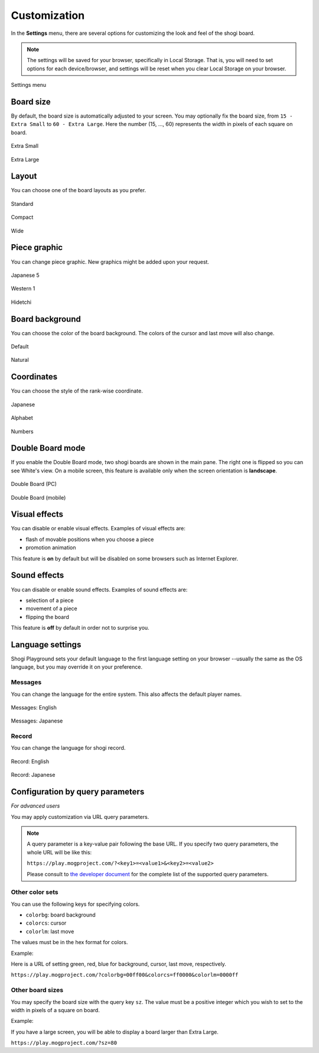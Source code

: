 =============
Customization
=============

In the **Settings** menu, there are several options for customizing the look and feel of the shogi board.

.. note::
   The settings will be saved for your browser, specifically in Local Storage. That is, you will need to set options for each device/browser, and settings will be reset when you clear Local Storage on your browser.

.. figure:: _static/images/customization/annotated.jpg
   :align: center

   Settings menu


Board size
==========

By default, the board size is automatically adjusted to your screen. You may optionally fix the board size, from ``15 - Extra Small`` to ``60 - Extra Large``. Here the number (15, ..., 60) represents the width in pixels of each square on board.

.. figure:: _static/images/customization/sz_small.jpg
   :align: center

   Extra Small

.. figure:: _static/images/customization/sz_large.jpg
   :align: center

   Extra Large


Layout
======

You can choose one of the board layouts as you prefer.

.. figure:: _static/images/customization/base_main.jpg
   :align: center
   :scale: 70%

   Standard

.. figure:: _static/images/customization/compact_main.jpg
   :align: center
   :scale: 106%

   Compact

.. figure:: _static/images/customization/wide_main.jpg
   :align: center
   :scale: 126%

   Wide


Piece graphic
=============

You can change piece graphic. New graphics might be added upon your request.

.. figure:: _static/images/customization/gra_j5_main.jpg
   :align: center

   Japanese 5

.. figure:: _static/images/customization/gra_wes_main.jpg
   :align: center

   Western 1

.. figure:: _static/images/customization/gra_hid_main.jpg
   :align: center

   Hidetchi


Board background
================

You can choose the color of the board background. The colors of the cursor and last move will also change.

.. figure:: _static/images/customization/in_game_main.jpg
   :align: center

   Default

.. figure:: _static/images/customization/bg_nat_main.jpg
   :align: center

   Natural


Coordinates
===========

You can choose the style of the rank-wise coordinate.

.. figure:: _static/images/customization/coord_jp_main.jpg
   :align: center

   Japanese

.. figure:: _static/images/customization/base_main.jpg
   :align: center

   Alphabet

.. figure:: _static/images/customization/coord_num_main.jpg
   :align: center

   Numbers


Double Board mode
=================

If you enable the Double Board mode, two shogi boards are shown in the main pane. The right one is flipped so you can see White's view. On a mobile screen, this feature is available only when the screen orientation is **landscape**.

.. figure:: _static/images/customization/double.jpg
   :align: center

   Double Board (PC)

.. figure:: _static/images/customization/double_mobile.jpg
   :align: center

   Double Board (mobile)


Visual effects
==============

You can disable or enable visual effects. Examples of visual effects are:

- flash of movable positions when you choose a piece
- promotion animation

This feature is **on** by default but will be disabled on some browsers such as Internet Explorer.


Sound effects
=============

You can disable or enable sound effects. Examples of sound effects are:

- selection of a piece
- movement of a piece
- flipping the board

This feature is **off** by default in order not to surprise you.


Language settings
=================

Shogi Playground sets your default language to the first language setting on your browser --usually the same as the OS language, but you may override it on your preference.

Messages
--------

You can change the language for the entire system. This also affects the default player names.

.. figure:: _static/images/customization/lang_en_en.jpg
   :align: center

   Messages: English

.. figure:: _static/images/customization/lang_jp_en.jpg
   :align: center

   Messages: Japanese


Record
------

You can change the language for shogi record.

.. figure:: _static/images/customization/lang_en_en.jpg
   :align: center

   Record: English

.. figure:: _static/images/customization/lang_en_jp.jpg
   :align: center

   Record: Japanese


Configuration by query parameters
=================================

*For advanced users*

You may apply customization via URL query parameters.

.. note:: A query parameter is a key-value pair following the base URL. If you specify two query parameters, the whole URL will be like this:

   ``https://play.mogproject.com/?<key1>=<value1>&<key2>=<value2>``

   Please consult to `the developer document <https://github.com/mogproject/mog-playground/wiki/Query-Parameters>`_ for the complete list of the supported query parameters.

Other color sets
----------------

You can use the following keys for specifying colors.

- ``colorbg``: board background
- ``colorcs``: cursor
- ``colorlm``: last move

The values must be in the hex format for colors.

Example:

Here is a URL of setting green, red, blue for background, cursor, last move, respectively.

``https://play.mogproject.com/?colorbg=00ff00&colorcs=ff0000&colorlm=0000ff``

.. figure:: _static/images/customization/rgb_main.jpg
   :align: center


Other board sizes
-----------------

You may specify the board size with the query key ``sz``. The value must be a positive integer which you wish to set to the width in pixels of a square on board.

Example:

If you have a large screen, you will be able to display a board larger than Extra Large.

``https://play.mogproject.com/?sz=80``

